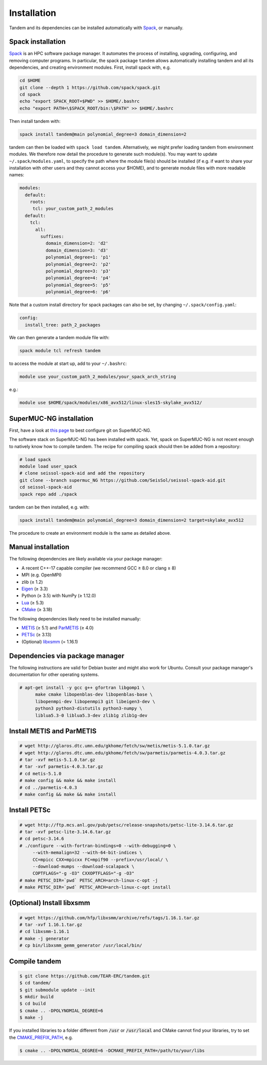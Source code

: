 Installation
============

Tandem and its dependencies can be installed automatically with `Spack <https://github.com/spack/spack/wiki>`_, or manually.

Spack installation
------------------

`Spack <https://github.com/spack/spack/wiki>`_ is an HPC software package manager.
It automates the process of installing, upgrading, configuring, and removing computer programs.
In particular, the spack package ``tandem`` allows automatically installing tandem and all its dependencies, and creating environment modules.
First, install spack with, e.g.

.. code-block:: bash

    cd $HOME
    git clone --depth 1 https://github.com/spack/spack.git
    cd spack
    echo "export SPACK_ROOT=$PWD" >> $HOME/.bashrc
    echo "export PATH=\$SPACK_ROOT/bin:\$PATH" >> $HOME/.bashrc

Then install tandem with:

.. code-block:: bash

    spack install tandem@main polynomial_degree=3 domain_dimension=2

tandem can then be loaded with ``spack load tandem``.
Alternatively, we might prefer loading tandem from environment modules. We therefore now detail the procedure to generate such module(s).
You may want to update ``~/.spack/modules.yaml``, to specify the path where the module file(s) should be installed (if e.g. if want to share your installation with other users and they cannot access your $HOME), and to generate module files with more readable names:

.. code-block:: yaml

    modules:
      default:
        roots:
         tcl: your_custom_path_2_modules
      default:
        tcl:
          all:
            suffixes:
              domain_dimension=2: 'd2'
              domain_dimension=3: 'd3'
              polynomial_degree=1: 'p1'
              polynomial_degree=2: 'p2'
              polynomial_degree=3: 'p3'
              polynomial_degree=4: 'p4'
              polynomial_degree=5: 'p5'
              polynomial_degree=6: 'p6'

Note that a custom install directory for spack packages can also be set, by changing ``~/.spack/config.yaml``:

.. code-block:: yaml

    config:
      install_tree: path_2_packages

We can then generate a tandem module file with:

.. code-block:: bash

    spack module tcl refresh tandem

to access the module at start up, add to your ``~/.bashrc``:

.. code-block:: bash

    module use your_custom_path_2_modules/your_spack_arch_string

e.g.:

.. code-block:: bash

    module use $HOME/spack/modules/x86_avx512/linux-sles15-skylake_avx512/

SuperMUC-NG installation
------------------------

First, have a look at `this page <https://seissol.readthedocs.io/en/latest/behind_firewall.html>`_ to best configure git on SuperMUC-NG.

The software stack on SuperMUC-NG has been installed with spack.
Yet, spack on SuperMUC-NG is not recent enough to natively know how to compile tandem. 
The recipe for compiling spack should then be added from a repository:

.. code-block:: bash

    # load spack
    module load user_spack
    # clone seissol-spack-aid and add the repository
    git clone --branch supermuc_NG https://github.com/SeisSol/seissol-spack-aid.git
    cd seissol-spack-aid
    spack repo add ./spack

tandem can be then installed, e.g. with:

.. code-block:: bash

    spack install tandem@main polynomial_degree=3 domain_dimension=2 target=skylake_avx512

The procedure to create an environment module is the same as detailed above.

Manual installation
-------------------

The following dependencies are likely available via your package manager:

- A recent C++-17 capable compiler (we recommend GCC ≥ 8.0 or clang ≥ 8)
- MPI (e.g. OpenMPI)
- zlib (≥ 1.2)
- `Eigen <https://eigen.tuxfamily.org/>`_ (≥ 3.3)
- Python (≥ 3.5) with NumPy (≥ 1.12.0)
- `Lua <https://www.lua.org/>`_ (≥ 5.3)
- `CMake <https://cmake.org/>`_ (≥ 3.18)

The following dependencies likely need to be installed manually:

- `METIS <http://glaros.dtc.umn.edu/gkhome/metis/metis/overview>`_ (≥ 5.1) and `ParMETIS <http://glaros.dtc.umn.edu/gkhome/metis/parmetis/overview>`_ (≥ 4.0)
- `PETSc <https://www.mcs.anl.gov/petsc/>`_ (≥ 3.13)
- (Optional) `libxsmm <https://github.com/hfp/libxsmm>`_ (= 1.16.1)


Dependencies via package manager
--------------------------------

The following instructions are valid for Debian buster and might also work
for Ubuntu.
Consult your package manager's documentation for other operating systems.

.. code:: console
   
   # apt-get install -y gcc g++ gfortran libgomp1 \
         make cmake libopenblas-dev libopenblas-base \
         libopenmpi-dev libopenmpi3 git libeigen3-dev \
         python3 python3-distutils python3-numpy \
         liblua5.3-0 liblua5.3-dev zlib1g zlib1g-dev

Install METIS and ParMETIS
--------------------------

.. code:: console

    # wget http://glaros.dtc.umn.edu/gkhome/fetch/sw/metis/metis-5.1.0.tar.gz
    # wget http://glaros.dtc.umn.edu/gkhome/fetch/sw/parmetis/parmetis-4.0.3.tar.gz
    # tar -xvf metis-5.1.0.tar.gz
    # tar -xvf parmetis-4.0.3.tar.gz
    # cd metis-5.1.0
    # make config && make && make install
    # cd ../parmetis-4.0.3
    # make config && make && make install

Install PETSc
-------------

.. code:: console

    # wget http://ftp.mcs.anl.gov/pub/petsc/release-snapshots/petsc-lite-3.14.6.tar.gz
    # tar -xvf petsc-lite-3.14.6.tar.gz
    # cd petsc-3.14.6
    # ./configure --with-fortran-bindings=0 --with-debugging=0 \
         --with-memalign=32 --with-64-bit-indices \
         CC=mpicc CXX=mpicxx FC=mpif90 --prefix=/usr/local/ \
         --download-mumps --download-scalapack \
         COPTFLAGS="-g -O3" CXXOPTFLAGS="-g -O3"
    # make PETSC_DIR=`pwd` PETSC_ARCH=arch-linux-c-opt -j
    # make PETSC_DIR=`pwd` PETSC_ARCH=arch-linux-c-opt install

(Optional) Install libxsmm
--------------------------

.. code:: console

    # wget https://github.com/hfp/libxsmm/archive/refs/tags/1.16.1.tar.gz
    # tar -xvf 1.16.1.tar.gz
    # cd libxsmm-1.16.1
    # make -j generator
    # cp bin/libxsmm_gemm_generator /usr/local/bin/

Compile tandem
--------------

.. code:: console

   $ git clone https://github.com/TEAR-ERC/tandem.git
   $ cd tandem/
   $ git submodule update --init
   $ mkdir build
   $ cd build
   $ cmake .. -DPOLYNOMIAL_DEGREE=6
   $ make -j

If you installed libraries to a folder different from :code:`/usr` or :code:`/usr/local` and CMake
cannot find your libraries, try to set the `CMAKE_PREFIX_PATH <https://cmake.org/cmake/help/latest/variable/CMAKE_PREFIX_PATH.html>`_, e.g.

.. code:: console

   $ cmake .. -DPOLYNOMIAL_DEGREE=6 -DCMAKE_PREFIX_PATH=/path/to/your/libs
